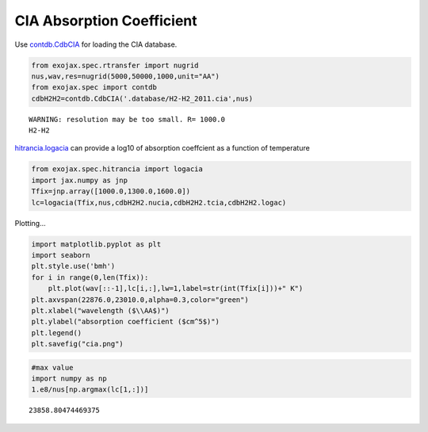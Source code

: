 CIA Absorption Coefficient
===============================

Use `contdb.CdbCIA <../exojax/exojax.spec.html#exojax.spec.contdb.CdbCIA>`_ for loading the CIA database.

.. code:: ipython3

    from exojax.spec.rtransfer import nugrid
    nus,wav,res=nugrid(5000,50000,1000,unit="AA")
    from exojax.spec import contdb
    cdbH2H2=contdb.CdbCIA('.database/H2-H2_2011.cia',nus)


.. parsed-literal::

    WARNING: resolution may be too small. R= 1000.0
    H2-H2

`hitrancia.logacia <../exojax/exojax.spec.html#exojax.spec.hitrancia.logacia>`_ can provide a log10 of absorption coeffcient as a function of
temperature

.. code:: ipython3

    from exojax.spec.hitrancia import logacia
    import jax.numpy as jnp
    Tfix=jnp.array([1000.0,1300.0,1600.0])
    lc=logacia(Tfix,nus,cdbH2H2.nucia,cdbH2H2.tcia,cdbH2H2.logac)

Plotting...

.. code:: ipython3

    import matplotlib.pyplot as plt
    import seaborn
    plt.style.use('bmh')
    for i in range(0,len(Tfix)):
        plt.plot(wav[::-1],lc[i,:],lw=1,label=str(int(Tfix[i]))+" K")
    plt.axvspan(22876.0,23010.0,alpha=0.3,color="green")
    plt.xlabel("wavelength ($\\AA$)")
    plt.ylabel("absorption coefficient ($cm^5$)")
    plt.legend()
    plt.savefig("cia.png")

.. image:: CIA_opacity/output_5_0.png


.. code:: ipython3

    #max value
    import numpy as np
    1.e8/nus[np.argmax(lc[1,:])]




.. parsed-literal::

    23858.80474469375


